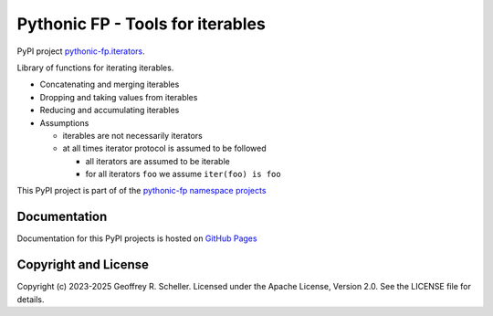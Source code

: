 Pythonic FP - Tools for iterables
=================================

PyPI project
`pythonic-fp.iterators <https://pypi.org/project/pythonic-fp.iterables>`_.

Library of functions for iterating iterables.

- Concatenating and merging iterables
- Dropping and taking values from iterables
- Reducing and accumulating iterables
- Assumptions

  - iterables are not necessarily iterators
  - at all times iterator protocol is assumed to be followed

    - all iterators are assumed to be iterable
    - for all iterators ``foo`` we assume ``iter(foo) is foo``

This PyPI project is part of of the
`pythonic-fp namespace projects <https://github.com/grscheller/pythonic-fp/blob/main/README.md>`_

Documentation
-------------

Documentation for this PyPI projects is hosted on
`GitHub Pages
<https://grscheller.github.io/pythonic-fp/iterables/API/development/build/html/releases.html>`_

Copyright and License
---------------------

Copyright (c) 2023-2025 Geoffrey R. Scheller. Licensed under the Apache
License, Version 2.0. See the LICENSE file for details.
